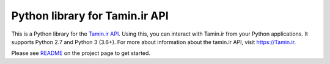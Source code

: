 Python library for Tamin.ir API
=====================================

This is a Python library for the `Tamin.ir
API <https://Tamin.ir>`__. Using this, you can interact
with Tamin.ir from your Python applications. It supports Python
2.7 and Python 3 (3.6+). For more about information about the
tamin.ir API, visit https://Tamin.ir.

Please see `README <https://github.com/mazafard/tamin-sdk>`__ on the
project page to get started.
